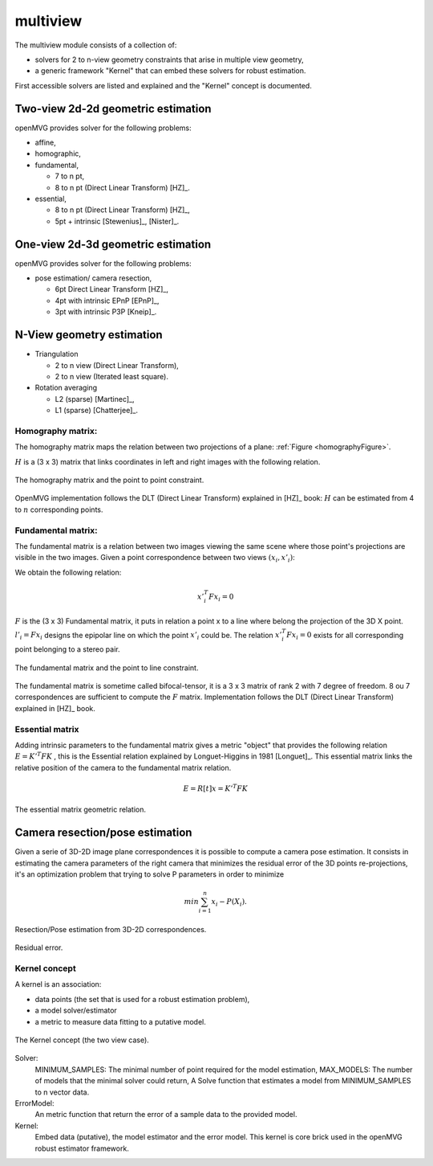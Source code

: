 *******************
multiview
*******************

The multiview module consists of a collection of:

- solvers for 2 to n-view geometry constraints that arise in multiple view geometry,
- a generic framework "Kernel" that can embed these solvers for robust estimation.

First accessible solvers are listed and explained and the "Kernel" concept is documented.

Two-view 2d-2d geometric estimation
=====================================

openMVG provides solver for the following problems:

* affine,
*	homographic,
* fundamental,

  * 7 to n pt,
  * 8 to n pt (Direct Linear Transform) [HZ]_.
  
* essential,

  * 8 to n pt (Direct Linear Transform) [HZ]_,
  * 5pt + intrinsic [Stewenius]_, [Nister]_.
    
One-view 2d-3d geometric estimation
=====================================

openMVG provides solver for the following problems:

* pose estimation/ camera resection,

  * 6pt Direct Linear Transform [HZ]_,
  * 4pt with intrinsic EPnP [EPnP]_,  
  * 3pt with intrinsic P3P [Kneip]_.


N-View geometry estimation
============================

* Triangulation

  * 2 to n view (Direct Linear Transform),
  * 2 to n view (Iterated least square).
  
* Rotation averaging

  * L2 (sparse) [Martinec]_,
  * L1 (sparse) [Chatterjee]_.
 
Homography matrix:
---------------------

The homography matrix maps the relation between two projections of a plane: :ref:`Figure <homographyFigure>`.

:math:`H` is a (3 x 3) matrix that links coordinates in left and right images with the following relation.

.. math:: x'_i = Hx_i
   :label: homographyformula

.. _homographyFigure:
.. figure:: homographyMatrix.png
   :align: center

   The homography matrix and the point to point constraint.

OpenMVG implementation follows the DLT (Direct Linear Transform) explained in [HZ]_ book:
:math:`H` can be estimated from 4 to :math:`n` corresponding points.
   
Fundamental matrix:
---------------------

The fundamental matrix is a relation between two images viewing the same scene where those point's
projections are visible in the two images. Given a point correspondence between two views :math:`(x_i,x'_i)`:

We obtain the following relation:

.. math:: x'^T_i Fx_i = 0

:math:`F` is the (3 x 3) Fundamental matrix, it puts in relation a point x to a line where belong the projection of the 3D X point.
:math:`l'_i = Fx_i` designs the epipolar line on which the point :math:`x'_i` could be.
The relation :math:`x'^T_i Fx_i = 0` exists for all corresponding point belonging to a stereo pair.

.. figure:: fundamentalMatrix.png
   :align: center

   The fundamental matrix and the point to line constraint.

The fundamental matrix is sometime called bifocal-tensor, it is a 3 x 3 matrix of rank 2
with 7 degree of freedom. 8 ou 7 correspondences are sufficient to compute the :math:`F` matrix.
Implementation follows the DLT (Direct Linear Transform) explained in [HZ]_ book.

Essential matrix
---------------------

Adding intrinsic parameters to the fundamental matrix gives a metric "object" that provides the following relation
:math:`E = K'^T FK` , this is the Essential relation explained by Longuet-Higgins in 1981 [Longuet]_.
This essential matrix links the relative position of the camera to the fundamental matrix relation.

.. math:: E = R[t]x = K'^T FK

.. figure:: essentialMatrix.png
   :align: center

   The essential matrix geometric relation.

Camera resection/pose estimation
===================================

Given a serie of 3D-2D image plane correspondences it is possible to compute a camera pose estimation.
It consists in estimating the camera parameters of the right camera that minimizes the residual error of the 3D points re-projections, it's an optimization problem that trying to solve P parameters in order to minimize 

.. math:: 
	min \sum^n_{i=1} x_i - P(X_i).


.. figure:: ResectionPose.png
   :align: center
	
   Resection/Pose estimation from 3D-2D correspondences.

.. figure:: ResidualError.png
   :align: center
	
   Residual error.

Kernel concept
---------------------

A kernel is an association:

* data points (the set that is used for a robust estimation problem),
* a model solver/estimator
* a metric to measure data fitting to a putative model.

.. figure:: kernelConcept.png
   :align: center

   The Kernel concept (the two view case).

Solver:
	MINIMUM_SAMPLES: The minimal number of point required for the model estimation,
	MAX_MODELS: The number of models that the minimal solver could return,
	A Solve function that estimates a model from MINIMUM_SAMPLES to n vector data.
ErrorModel: 
	An metric function that return the error of a sample data to the provided model.
Kernel: 
	Embed data (putative), the model estimator and the error model.
	This kernel is core brick used in the openMVG robust estimator framework.

